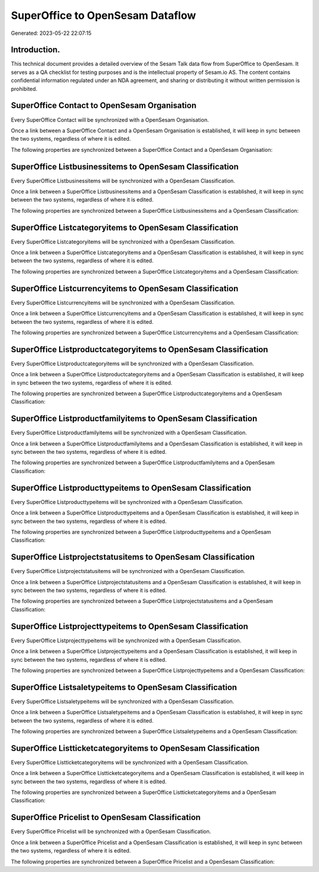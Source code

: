 =================================
SuperOffice to OpenSesam Dataflow
=================================

Generated: 2023-05-22 22:07:15

Introduction.
------------

This technical document provides a detailed overview of the Sesam Talk data flow from SuperOffice to OpenSesam. It serves as a QA checklist for testing purposes and is the intellectual property of Sesam.io AS. The content contains confidential information regulated under an NDA agreement, and sharing or distributing it without written permission is prohibited.

SuperOffice Contact to OpenSesam Organisation
---------------------------------------------
Every SuperOffice Contact will be synchronized with a OpenSesam Organisation.

Once a link between a SuperOffice Contact and a OpenSesam Organisation is established, it will keep in sync between the two systems, regardless of where it is edited.

The following properties are synchronized between a SuperOffice Contact and a OpenSesam Organisation:

.. list-table::
   :header-rows: 1

   * - SuperOffice Contact Property
     - OpenSesam Organisation Property
     - OpenSesam Data Type


SuperOffice Listbusinessitems to OpenSesam Classification
---------------------------------------------------------
Every SuperOffice Listbusinessitems will be synchronized with a OpenSesam Classification.

Once a link between a SuperOffice Listbusinessitems and a OpenSesam Classification is established, it will keep in sync between the two systems, regardless of where it is edited.

The following properties are synchronized between a SuperOffice Listbusinessitems and a OpenSesam Classification:

.. list-table::
   :header-rows: 1

   * - SuperOffice Listbusinessitems Property
     - OpenSesam Classification Property
     - OpenSesam Data Type


SuperOffice Listcategoryitems to OpenSesam Classification
---------------------------------------------------------
Every SuperOffice Listcategoryitems will be synchronized with a OpenSesam Classification.

Once a link between a SuperOffice Listcategoryitems and a OpenSesam Classification is established, it will keep in sync between the two systems, regardless of where it is edited.

The following properties are synchronized between a SuperOffice Listcategoryitems and a OpenSesam Classification:

.. list-table::
   :header-rows: 1

   * - SuperOffice Listcategoryitems Property
     - OpenSesam Classification Property
     - OpenSesam Data Type


SuperOffice Listcurrencyitems to OpenSesam Classification
---------------------------------------------------------
Every SuperOffice Listcurrencyitems will be synchronized with a OpenSesam Classification.

Once a link between a SuperOffice Listcurrencyitems and a OpenSesam Classification is established, it will keep in sync between the two systems, regardless of where it is edited.

The following properties are synchronized between a SuperOffice Listcurrencyitems and a OpenSesam Classification:

.. list-table::
   :header-rows: 1

   * - SuperOffice Listcurrencyitems Property
     - OpenSesam Classification Property
     - OpenSesam Data Type


SuperOffice Listproductcategoryitems to OpenSesam Classification
----------------------------------------------------------------
Every SuperOffice Listproductcategoryitems will be synchronized with a OpenSesam Classification.

Once a link between a SuperOffice Listproductcategoryitems and a OpenSesam Classification is established, it will keep in sync between the two systems, regardless of where it is edited.

The following properties are synchronized between a SuperOffice Listproductcategoryitems and a OpenSesam Classification:

.. list-table::
   :header-rows: 1

   * - SuperOffice Listproductcategoryitems Property
     - OpenSesam Classification Property
     - OpenSesam Data Type


SuperOffice Listproductfamilyitems to OpenSesam Classification
--------------------------------------------------------------
Every SuperOffice Listproductfamilyitems will be synchronized with a OpenSesam Classification.

Once a link between a SuperOffice Listproductfamilyitems and a OpenSesam Classification is established, it will keep in sync between the two systems, regardless of where it is edited.

The following properties are synchronized between a SuperOffice Listproductfamilyitems and a OpenSesam Classification:

.. list-table::
   :header-rows: 1

   * - SuperOffice Listproductfamilyitems Property
     - OpenSesam Classification Property
     - OpenSesam Data Type


SuperOffice Listproducttypeitems to OpenSesam Classification
------------------------------------------------------------
Every SuperOffice Listproducttypeitems will be synchronized with a OpenSesam Classification.

Once a link between a SuperOffice Listproducttypeitems and a OpenSesam Classification is established, it will keep in sync between the two systems, regardless of where it is edited.

The following properties are synchronized between a SuperOffice Listproducttypeitems and a OpenSesam Classification:

.. list-table::
   :header-rows: 1

   * - SuperOffice Listproducttypeitems Property
     - OpenSesam Classification Property
     - OpenSesam Data Type


SuperOffice Listprojectstatusitems to OpenSesam Classification
--------------------------------------------------------------
Every SuperOffice Listprojectstatusitems will be synchronized with a OpenSesam Classification.

Once a link between a SuperOffice Listprojectstatusitems and a OpenSesam Classification is established, it will keep in sync between the two systems, regardless of where it is edited.

The following properties are synchronized between a SuperOffice Listprojectstatusitems and a OpenSesam Classification:

.. list-table::
   :header-rows: 1

   * - SuperOffice Listprojectstatusitems Property
     - OpenSesam Classification Property
     - OpenSesam Data Type


SuperOffice Listprojecttypeitems to OpenSesam Classification
------------------------------------------------------------
Every SuperOffice Listprojecttypeitems will be synchronized with a OpenSesam Classification.

Once a link between a SuperOffice Listprojecttypeitems and a OpenSesam Classification is established, it will keep in sync between the two systems, regardless of where it is edited.

The following properties are synchronized between a SuperOffice Listprojecttypeitems and a OpenSesam Classification:

.. list-table::
   :header-rows: 1

   * - SuperOffice Listprojecttypeitems Property
     - OpenSesam Classification Property
     - OpenSesam Data Type


SuperOffice Listsaletypeitems to OpenSesam Classification
---------------------------------------------------------
Every SuperOffice Listsaletypeitems will be synchronized with a OpenSesam Classification.

Once a link between a SuperOffice Listsaletypeitems and a OpenSesam Classification is established, it will keep in sync between the two systems, regardless of where it is edited.

The following properties are synchronized between a SuperOffice Listsaletypeitems and a OpenSesam Classification:

.. list-table::
   :header-rows: 1

   * - SuperOffice Listsaletypeitems Property
     - OpenSesam Classification Property
     - OpenSesam Data Type


SuperOffice Listticketcategoryitems to OpenSesam Classification
---------------------------------------------------------------
Every SuperOffice Listticketcategoryitems will be synchronized with a OpenSesam Classification.

Once a link between a SuperOffice Listticketcategoryitems and a OpenSesam Classification is established, it will keep in sync between the two systems, regardless of where it is edited.

The following properties are synchronized between a SuperOffice Listticketcategoryitems and a OpenSesam Classification:

.. list-table::
   :header-rows: 1

   * - SuperOffice Listticketcategoryitems Property
     - OpenSesam Classification Property
     - OpenSesam Data Type


SuperOffice Pricelist to OpenSesam Classification
-------------------------------------------------
Every SuperOffice Pricelist will be synchronized with a OpenSesam Classification.

Once a link between a SuperOffice Pricelist and a OpenSesam Classification is established, it will keep in sync between the two systems, regardless of where it is edited.

The following properties are synchronized between a SuperOffice Pricelist and a OpenSesam Classification:

.. list-table::
   :header-rows: 1

   * - SuperOffice Pricelist Property
     - OpenSesam Classification Property
     - OpenSesam Data Type

